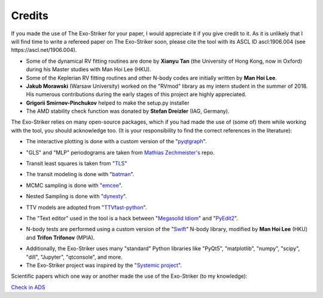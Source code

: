.. _credits:

Credits
.......

If you made the use of The Exo-Striker for your paper, I would appreciate it if you give credit to it. As it is unlikely that I will find time to write a refereed paper on The Exo-Striker soon, please cite the tool with its ASCL ID ascl:1906.004 (see https://ascl.net/1906.004).



* Some of the dynamical RV fitting routines are done by 
  **Xianyu Tan** (the University of Hong Kong, now in Oxford) during
  his Master studies with Man Hoi Lee (HKU). 

* Some of the Keplerian RV fitting routines and other N-body codes are initially written by **Man Hoi Lee**. 

* **Jakub Morawski** (Warsaw University) worked on the "RVmod" library as my intern student in the summer of 2018. His numerous contributions 
  during the early stages of this project are highly appreciated.

* **Grigorii Smirnov-Pinchukov** helped to make the setup.py installer

* The AMD stability check function was donated by **Stefan Dreizler** (IAG, Germany). 

The Exo-Striker relies on many open-source packages, which if you had made the use of 
(some of) them while working with the tool, you should acknowledge too. (It is your responsibility
to find the correct references in the literature):

* The interactive plotting is done with a custom version of the "`pyqtgraph`_".

.. _pyqtgraph: http://www.pyqtgraph.org/

* "GLS" and "MLP" periodograms are taken from `Mathias Zechmeister's`_ repo. 

.. _Mathias Zechmeister's:  https://github.com/mzechmeister/python

* Transit least squares is taken from "`TLS`_" 

.. _TLS: https://github.com/hippke/tls

* The transit modeling is done with "`batman`_".
 
.. _batman: https://github.com/lkreidberg/batman

* MCMC sampling is done with "`emcee`_".

.. _emcee: https://github.com/dfm/emcee

* Nested Sampling is done with "`dynesty`_".

.. _dynesty: https://github.com/joshspeagle/dynesty

* TTV models are adopted from "`TTVfast-python`_".

.. _TTVfast-python: https://github.com/mindriot101/ttvfast-python

* The "Text editor" used in the tool is a hack between "`Megasolid Idiom`_" 
  and "`PyEdit2`_".

.. _Megasolid Idiom: https://github.com/mfitzp/15-minute-apps/tree/master/wordprocessor

.. _PyEdit2: https://github.com/Axel-Erfurt/PyEdit2'

* N-body tests are performed using a custom version of the "`Swift`_" N-body library,
  modified by **Man Hoi Lee** (HKU) and **Trifon Trifonov** (MPIA).

.. _Swift: https://www.boulder.swri.edu/~hal/swift.html


* Additionally, the Exo-Striker uses many "standard" Python libraries like 
  "PyQt5", "matplotlib", "numpy", "scipy", "dill", "Jupyter", "qtconsole",
  and more.

* The Exo-Striker project was inspired by the "`Systemic project`_".

.. _Systemic project: http://www.stefanom.org/systemic/

Scientific papers which one way or another made the use of the Exo-Striker (to my knowledge):

`Check in ADS`_

.. _Check in ADS : https://ui.adsabs.harvard.edu/abs/2019ascl.soft06004T/citations



